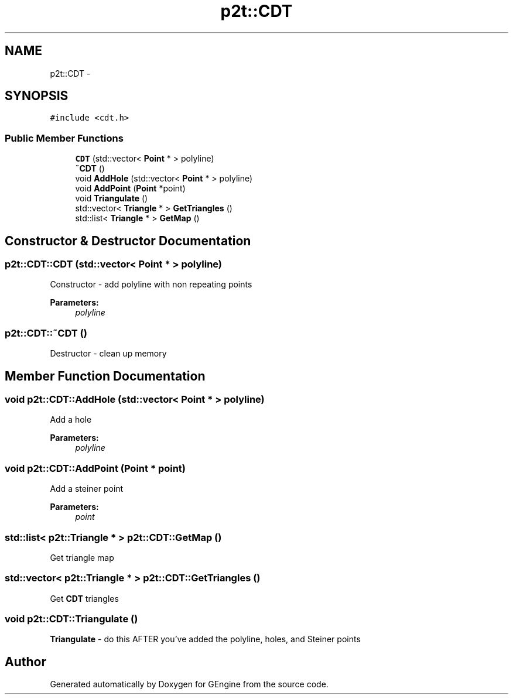 .TH "p2t::CDT" 3 "Sat Dec 26 2015" "Version v0.1" "GEngine" \" -*- nroff -*-
.ad l
.nh
.SH NAME
p2t::CDT \- 
.SH SYNOPSIS
.br
.PP
.PP
\fC#include <cdt\&.h>\fP
.SS "Public Member Functions"

.in +1c
.ti -1c
.RI "\fBCDT\fP (std::vector< \fBPoint\fP * > polyline)"
.br
.ti -1c
.RI "\fB~CDT\fP ()"
.br
.ti -1c
.RI "void \fBAddHole\fP (std::vector< \fBPoint\fP * > polyline)"
.br
.ti -1c
.RI "void \fBAddPoint\fP (\fBPoint\fP *point)"
.br
.ti -1c
.RI "void \fBTriangulate\fP ()"
.br
.ti -1c
.RI "std::vector< \fBTriangle\fP * > \fBGetTriangles\fP ()"
.br
.ti -1c
.RI "std::list< \fBTriangle\fP * > \fBGetMap\fP ()"
.br
.in -1c
.SH "Constructor & Destructor Documentation"
.PP 
.SS "p2t::CDT::CDT (std::vector< \fBPoint\fP * > polyline)"
Constructor - add polyline with non repeating points
.PP
\fBParameters:\fP
.RS 4
\fIpolyline\fP 
.RE
.PP

.SS "p2t::CDT::~CDT ()"
Destructor - clean up memory 
.SH "Member Function Documentation"
.PP 
.SS "void p2t::CDT::AddHole (std::vector< \fBPoint\fP * > polyline)"
Add a hole
.PP
\fBParameters:\fP
.RS 4
\fIpolyline\fP 
.RE
.PP

.SS "void p2t::CDT::AddPoint (\fBPoint\fP * point)"
Add a steiner point
.PP
\fBParameters:\fP
.RS 4
\fIpoint\fP 
.RE
.PP

.SS "std::list< \fBp2t::Triangle\fP * > p2t::CDT::GetMap ()"
Get triangle map 
.SS "std::vector< \fBp2t::Triangle\fP * > p2t::CDT::GetTriangles ()"
Get \fBCDT\fP triangles 
.SS "void p2t::CDT::Triangulate ()"
\fBTriangulate\fP - do this AFTER you've added the polyline, holes, and Steiner points 

.SH "Author"
.PP 
Generated automatically by Doxygen for GEngine from the source code\&.
